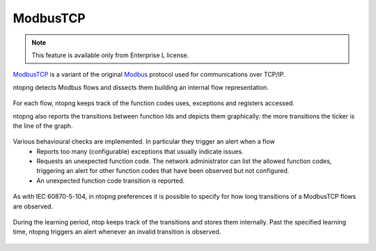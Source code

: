 ModbusTCP
=========

.. note::

  This feature is available only from Enterprise L license.

`ModbusTCP <https://www.prosoft-technology.com/kb/assets/intro_modbustcp.pdf>`_ is a variant of the original `Modbus <https://en.wikipedia.org/wiki/Modbus>`_ protocol used for communications over TCP/IP.

ntopng detects Modbus flows and dissects them building an internal flow representation.

.. figure:: ../img/modbus_overview.png
  :align: center
  :alt: ModbusTCP Flows Dissection

For each flow, ntopng keeps track of the function codes uses, exceptions and registers accessed.

ntopng also reports the transitions between function Ids and depicts them graphically: the more transitions the ticker is the line of the graph.

.. figure:: ../img/modbus_transitions.png
  :align: center
  :alt: ModbusTCP Function Transitions


Various behavioural checks are implemented. In particular they trigger an alert when a flow
  - Reports too many (configurable) exceptions that usually indicate issues.
  - Requests an unexpected function code. The network administrator can list the allowed function codes, triggering an alert for other function codes that have been observed but not configured.
  - An unexpected function code transition is reported.

.. figure:: ../img/modbus_checks.png
  :align: center
  :alt: ntopng Checks on ModbusTCP

As with IEC 60870-5-104, in ntopng preferences it is possible to specify for how long transitions of a ModbusTCP flows are observed.

.. figure:: ../img/modbus_learning.png
  :align: center
  :alt: ModbusTCP Transitions Lerning Time

During the learning period, ntop keeps track of the transitions and stores them internally. Past the specified learning time, ntopng triggers an alert whenever an invalid transition is observed.

.. figure:: ../img/modbus_alerts.png
  :align: center
  :alt: ModbusTCP Alerts
